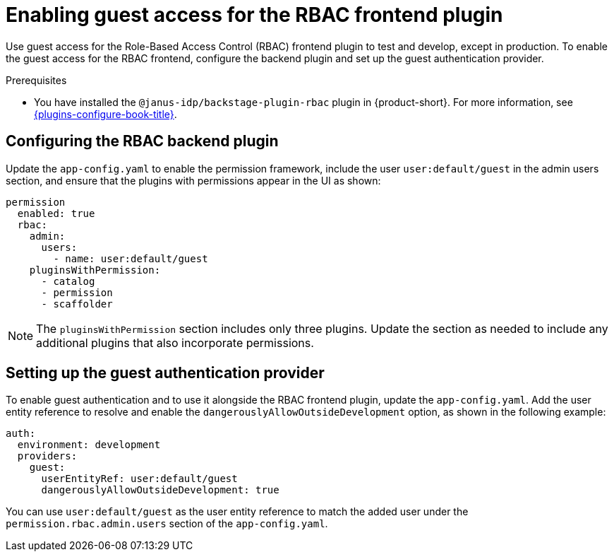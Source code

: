 [id="enabling-guest-access-for-the-rbac-frontend-plugin_{context}"]
= Enabling guest access for the RBAC frontend plugin

Use guest access for the Role-Based Access Control (RBAC) frontend plugin to test and develop, except in production. To enable the guest access for the RBAC frontend, configure the backend plugin and set up the guest authentication provider.

.Prerequisites
* You have installed the `@janus-idp/backstage-plugin-rbac` plugin in {product-short}. For more information, see link:{plugins-configure-book-url}[{plugins-configure-book-title}].

== Configuring the RBAC backend plugin

Update the `app-config.yaml` to enable the permission framework, include the user `user:default/guest` in the admin users section, and ensure that the plugins with permissions appear in the UI as shown:

[source,yaml,subs=+quotes]
----
permission
  enabled: true
  rbac:
    admin:
      users:
        - name: user:default/guest
    pluginsWithPermission:
      - catalog
      - permission
      - scaffolder
----

[NOTE]
====
The `pluginsWithPermission` section includes only three plugins. Update the section as needed to include any additional plugins that also incorporate permissions.
====

== Setting up the guest authentication provider

To enable guest authentication and to use it alongside the RBAC frontend plugin, update the `app-config.yaml`. Add the user entity reference to resolve and enable the `dangerouslyAllowOutsideDevelopment` option, as shown in the following example:

[source,yaml,subs="+attributes,+quotes"]
----
auth:
  environment: development
  providers:
    guest:
      userEntityRef: user:default/guest
      dangerouslyAllowOutsideDevelopment: true
----

You can use `user:default/guest` as the user entity reference to match the added user under the `permission.rbac.admin.users` section of the `app-config.yaml`.
